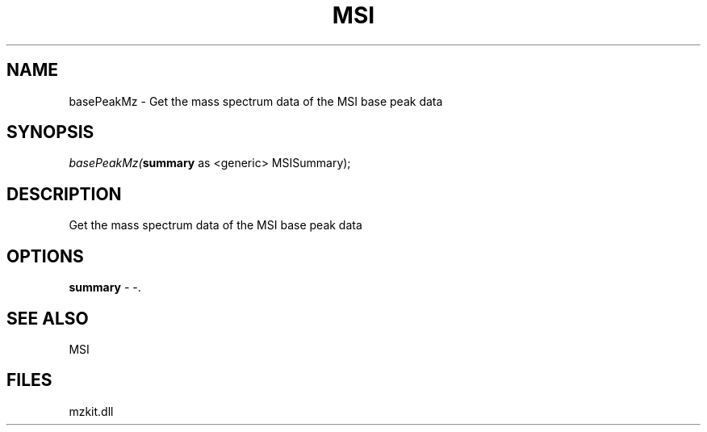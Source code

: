.\" man page create by R# package system.
.TH MSI 1 2000-1月 "basePeakMz" "basePeakMz"
.SH NAME
basePeakMz \- Get the mass spectrum data of the MSI base peak data
.SH SYNOPSIS
\fIbasePeakMz(\fBsummary\fR as <generic> MSISummary);\fR
.SH DESCRIPTION
.PP
Get the mass spectrum data of the MSI base peak data
.PP
.SH OPTIONS
.PP
\fBsummary\fB \fR\- -. 
.PP
.SH SEE ALSO
MSI
.SH FILES
.PP
mzkit.dll
.PP
